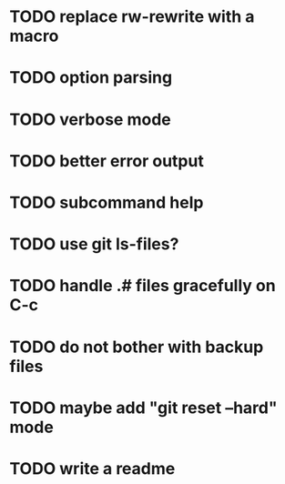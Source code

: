 * TODO replace rw-rewrite with a macro
* TODO option parsing
* TODO verbose mode
* TODO better error output
* TODO subcommand help
* TODO use git ls-files?
* TODO handle .# files gracefully on C-c
* TODO do not bother with backup files
* TODO maybe add "git reset --hard" mode
* TODO write a readme
